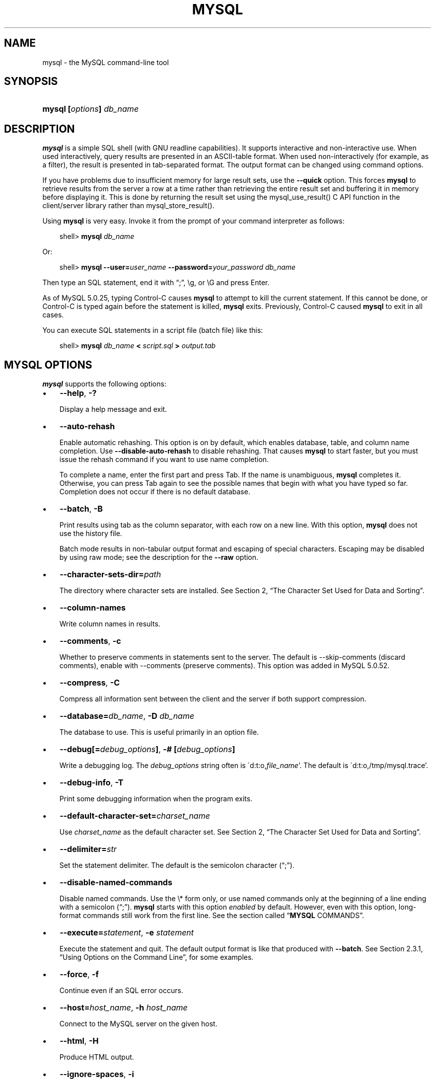 .\"     Title: \fBmysql\fR
.\"    Author: 
.\" Generator: DocBook XSL Stylesheets v1.70.1 <http://docbook.sf.net/>
.\"      Date: 08/02/2008
.\"    Manual: MySQL Database System
.\"    Source: MySQL 5.0
.\"
.TH "\fBMYSQL\fR" "1" "08/02/2008" "MySQL 5.0" "MySQL Database System"
.\" disable hyphenation
.nh
.\" disable justification (adjust text to left margin only)
.ad l
.SH "NAME"
mysql \- the MySQL command\-line tool
.SH "SYNOPSIS"
.HP 24
\fBmysql [\fR\fB\fIoptions\fR\fR\fB] \fR\fB\fIdb_name\fR\fR
.SH "DESCRIPTION"
.PP
\fBmysql\fR
is a simple SQL shell (with GNU
readline
capabilities). It supports interactive and non\-interactive use. When used interactively, query results are presented in an ASCII\-table format. When used non\-interactively (for example, as a filter), the result is presented in tab\-separated format. The output format can be changed using command options.
.PP
If you have problems due to insufficient memory for large result sets, use the
\fB\-\-quick\fR
option. This forces
\fBmysql\fR
to retrieve results from the server a row at a time rather than retrieving the entire result set and buffering it in memory before displaying it. This is done by returning the result set using the
mysql_use_result()
C API function in the client/server library rather than
mysql_store_result().
.PP
Using
\fBmysql\fR
is very easy. Invoke it from the prompt of your command interpreter as follows:
.sp
.RS 3n
.nf
shell> \fBmysql \fR\fB\fIdb_name\fR\fR
.fi
.RE
.PP
Or:
.sp
.RS 3n
.nf
shell> \fBmysql \-\-user=\fR\fB\fIuser_name\fR\fR\fB \-\-password=\fR\fB\fIyour_password\fR\fR\fB \fR\fB\fIdb_name\fR\fR
.fi
.RE
.PP
Then type an SQL statement, end it with
\(lq;\(rq,
\\g, or
\\G
and press Enter.
.PP
As of MySQL 5.0.25, typing Control\-C causes
\fBmysql\fR
to attempt to kill the current statement. If this cannot be done, or Control\-C is typed again before the statement is killed,
\fBmysql\fR
exits. Previously, Control\-C caused
\fBmysql\fR
to exit in all cases.
.PP
You can execute SQL statements in a script file (batch file) like this:
.sp
.RS 3n
.nf
shell> \fBmysql \fR\fB\fIdb_name\fR\fR\fB < \fR\fB\fIscript.sql\fR\fR\fB > \fR\fB\fIoutput.tab\fR\fR
.fi
.RE
.SH "\fBMYSQL\fR OPTIONS"
.PP
\fBmysql\fR
supports the following options:
.TP 3n
\(bu
\fB\-\-help\fR,
\fB\-?\fR
.sp
Display a help message and exit.
.TP 3n
\(bu
\fB\-\-auto\-rehash\fR
.sp
Enable automatic rehashing. This option is on by default, which enables database, table, and column name completion. Use
\fB\-\-disable\-auto\-rehash\fR
to disable rehashing. That causes
\fBmysql\fR
to start faster, but you must issue the
rehash
command if you want to use name completion.
.sp
To complete a name, enter the first part and press Tab. If the name is unambiguous,
\fBmysql\fR
completes it. Otherwise, you can press Tab again to see the possible names that begin with what you have typed so far. Completion does not occur if there is no default database.
.TP 3n
\(bu
\fB\-\-batch\fR,
\fB\-B\fR
.sp
Print results using tab as the column separator, with each row on a new line. With this option,
\fBmysql\fR
does not use the history file.
.sp
Batch mode results in non\-tabular output format and escaping of special characters. Escaping may be disabled by using raw mode; see the description for the
\fB\-\-raw\fR
option.
.TP 3n
\(bu
\fB\-\-character\-sets\-dir=\fR\fB\fIpath\fR\fR
.sp
The directory where character sets are installed. See
Section\ 2, \(lqThe Character Set Used for Data and Sorting\(rq.
.TP 3n
\(bu
\fB\-\-column\-names\fR
.sp
Write column names in results.
.TP 3n
\(bu
\fB\-\-comments\fR,
\fB\-c\fR
.sp
Whether to preserve comments in statements sent to the server. The default is \-\-skip\-comments (discard comments), enable with \-\-comments (preserve comments). This option was added in MySQL 5.0.52.
.TP 3n
\(bu
\fB\-\-compress\fR,
\fB\-C\fR
.sp
Compress all information sent between the client and the server if both support compression.
.TP 3n
\(bu
\fB\-\-database=\fR\fB\fIdb_name\fR\fR,
\fB\-D \fR\fB\fIdb_name\fR\fR
.sp
The database to use. This is useful primarily in an option file.
.TP 3n
\(bu
\fB\-\-debug[=\fR\fB\fIdebug_options\fR\fR\fB]\fR,
\fB\-# [\fR\fB\fIdebug_options\fR\fR\fB]\fR
.sp
Write a debugging log. The
\fIdebug_options\fR
string often is
\'d:t:o,\fIfile_name\fR'. The default is
\'d:t:o,/tmp/mysql.trace'.
.TP 3n
\(bu
\fB\-\-debug\-info\fR,
\fB\-T\fR
.sp
Print some debugging information when the program exits.
.TP 3n
\(bu
\fB\-\-default\-character\-set=\fR\fB\fIcharset_name\fR\fR
.sp
Use
\fIcharset_name\fR
as the default character set. See
Section\ 2, \(lqThe Character Set Used for Data and Sorting\(rq.
.TP 3n
\(bu
\fB\-\-delimiter=\fR\fB\fIstr\fR\fR
.sp
Set the statement delimiter. The default is the semicolon character (\(lq;\(rq).
.TP 3n
\(bu
\fB\-\-disable\-named\-commands\fR
.sp
Disable named commands. Use the
\\*
form only, or use named commands only at the beginning of a line ending with a semicolon (\(lq;\(rq).
\fBmysql\fR
starts with this option
\fIenabled\fR
by default. However, even with this option, long\-format commands still work from the first line. See
the section called \(lq\fBMYSQL\fR COMMANDS\(rq.
.TP 3n
\(bu
\fB\-\-execute=\fR\fB\fIstatement\fR\fR,
\fB\-e \fR\fB\fIstatement\fR\fR
.sp
Execute the statement and quit. The default output format is like that produced with
\fB\-\-batch\fR. See
Section\ 2.3.1, \(lqUsing Options on the Command Line\(rq, for some examples.
.TP 3n
\(bu
\fB\-\-force\fR,
\fB\-f\fR
.sp
Continue even if an SQL error occurs.
.TP 3n
\(bu
\fB\-\-host=\fR\fB\fIhost_name\fR\fR,
\fB\-h \fR\fB\fIhost_name\fR\fR
.sp
Connect to the MySQL server on the given host.
.TP 3n
\(bu
\fB\-\-html\fR,
\fB\-H\fR
.sp
Produce HTML output.
.TP 3n
\(bu
\fB\-\-ignore\-spaces\fR,
\fB\-i\fR
.sp
Ignore spaces after function names. The effect of this is described in the discussion for the
IGNORE_SPACE
SQL mode (see
Section\ 1.7, \(lqSQL Modes\(rq).
.TP 3n
\(bu
\fB\-\-line\-numbers\fR
.sp
Write line numbers for errors. Disable this with
\fB\-\-skip\-line\-numbers\fR.
.TP 3n
\(bu
\fB\-\-local\-infile[={0|1}]\fR
.sp
Enable or disable
LOCAL
capability for
LOAD DATA INFILE. With no value, the option enables
LOCAL. The option may be given as
\fB\-\-local\-infile=0\fR
or
\fB\-\-local\-infile=1\fR
to explicitly disable or enable
LOCAL. Enabling
LOCAL
has no effect if the server does not also support it.
.TP 3n
\(bu
\fB\-\-named\-commands\fR,
\fB\-G\fR
.sp
Enable named
\fBmysql\fR
commands. Long\-format commands are allowed, not just short\-format commands. For example,
quit
and
\\q
both are recognized. Use
\fB\-\-skip\-named\-commands\fR
to disable named commands. See
the section called \(lq\fBMYSQL\fR COMMANDS\(rq.
.TP 3n
\(bu
\fB\-\-no\-auto\-rehash\fR,
\fB\-A\fR
.sp
Deprecated form of
\fB\-skip\-auto\-rehash\fR. Use
\fB\-\-disable\-auto\-rehash\fR
instead. See the description for
\fB\-\-auto\-rehash\fR.
.TP 3n
\(bu
\fB\-\-no\-beep\fR,
\fB\-b\fR
.sp
Do not beep when errors occur.
.TP 3n
\(bu
\fB\-\-no\-named\-commands\fR,
\fB\-g\fR
.sp
Deprecated, use
\fB\-\-disable\-named\-commands\fR
instead.
.TP 3n
\(bu
\fB\-\-no\-pager\fR
.sp
Deprecated form of
\fB\-\-skip\-pager\fR. See the
\fB\-\-pager\fR
option.
.TP 3n
\(bu
\fB\-\-no\-tee\fR
.sp
Do not copy output to a file.
the section called \(lq\fBMYSQL\fR COMMANDS\(rq, discusses tee files further.
.TP 3n
\(bu
\fB\-\-one\-database\fR,
\fB\-o\fR
.sp
Ignore statements except those for the default database named on the command line. This is useful for skipping updates to other databases in the binary log.
.TP 3n
\(bu
\fB\-\-pager[=\fR\fB\fIcommand\fR\fR\fB]\fR
.sp
Use the given command for paging query output. If the command is omitted, the default pager is the value of your
PAGER
environment variable. Valid pagers are
\fBless\fR,
\fBmore\fR,
\fBcat [> filename]\fR, and so forth. This option works only on Unix. It does not work in batch mode. To disable paging, use
\fB\-\-skip\-pager\fR.
the section called \(lq\fBMYSQL\fR COMMANDS\(rq, discusses output paging further.
.TP 3n
\(bu
\fB\-\-password[=\fR\fB\fIpassword\fR\fR\fB]\fR,
\fB\-p[\fR\fB\fIpassword\fR\fR\fB]\fR
.sp
The password to use when connecting to the server. If you use the short option form (\fB\-p\fR), you
\fIcannot\fR
have a space between the option and the password. If you omit the
\fIpassword\fR
value following the
\fB\-\-password\fR
or
\fB\-p\fR
option on the command line, you are prompted for one.
.sp
Specifying a password on the command line should be considered insecure. See
Section\ 5.6, \(lqKeeping Your Password Secure\(rq.
.TP 3n
\(bu
\fB\-\-pipe\fR,
\fB\-W\fR
.sp
On Windows, connect to the server via a named pipe. This option applies only for connections to a local server, and only if the server supports named\-pipe connections.
.TP 3n
\(bu
\fB\-\-port=\fR\fB\fIport_num\fR\fR,
\fB\-P \fR\fB\fIport_num\fR\fR
.sp
The TCP/IP port number to use for the connection.
.TP 3n
\(bu
\fB\-\-prompt=\fR\fB\fIformat_str\fR\fR
.sp
Set the prompt to the specified format. The default is
mysql>. The special sequences that the prompt can contain are described in
the section called \(lq\fBMYSQL\fR COMMANDS\(rq.
.TP 3n
\(bu
\fB\-\-protocol={TCP|SOCKET|PIPE|MEMORY}\fR
.sp
The connection protocol to use for connecting to the server. It is useful when the other connection parameters normally would cause a protocol to be used other than the one you want. For details on the allowable values, see
Section\ 2.2, \(lqConnecting to the MySQL Server\(rq.
.TP 3n
\(bu
\fB\-\-quick\fR,
\fB\-q\fR
.sp
Do not cache each query result, print each row as it is received. This may slow down the server if the output is suspended. With this option,
\fBmysql\fR
does not use the history file.
.TP 3n
\(bu
\fB\-\-raw\fR,
\fB\-r\fR
.sp
For tabular output, the
\(lqboxing\(rq
around columns enables one column value to be distinquished from another. For non\-tabular output (such as is produced in batch mode or when the
\fB\-\-batch\fR
or
\fB\-\-silent\fR
option is given), special characters are escaped in the output so they can be identified easily. Newline, tab,
NUL, and backslash are written as
\\n,
\\t,
\\0, and
\\\\. The
\fB\-\-raw\fR
option disables this character escaping.
.sp
The following example demonstrates tabular versus non\-tabular output and the use of raw mode to disable escaping:
.sp
.RS 3n
.nf
% \fBmysql\fR
mysql> SELECT CHAR(92);
+\-\-\-\-\-\-\-\-\-\-+
| CHAR(92) |
+\-\-\-\-\-\-\-\-\-\-+
| \\        | 
+\-\-\-\-\-\-\-\-\-\-+
% \fBmysql \-s\fR
mysql> SELECT CHAR(92);
CHAR(92)
\\\\
% \fBmysql \-s \-r\fR
mysql> SELECT CHAR(92);
CHAR(92)
\\
.fi
.RE
.TP 3n
\(bu
\fB\-\-reconnect\fR
.sp
If the connection to the server is lost, automatically try to reconnect. A single reconnect attempt is made each time the connection is lost. To suppress reconnection behavior, use
\fB\-\-skip\-reconnect\fR.
.TP 3n
\(bu
\fB\-\-safe\-updates\fR,
\fB\-\-i\-am\-a\-dummy\fR,
\fB\-U\fR
.sp
Allow only those
UPDATE
and
DELETE
statements that specify which rows to modify by using key values. If you have set this option in an option file, you can override it by using
\fB\-\-safe\-updates\fR
on the command line. See
the section called \(lq\fBMYSQL\fR TIPS\(rq, for more information about this option.
.TP 3n
\(bu
\fB\-\-secure\-auth\fR
.sp
Do not send passwords to the server in old (pre\-4.1.1) format. This prevents connections except for servers that use the newer password format.
.TP 3n
\(bu
\fB\-\-show\-warnings\fR
.sp
Cause warnings to be shown after each statement if there are any. This option applies to interactive and batch mode. This option was added in MySQL 5.0.6.
.TP 3n
\(bu
\fB\-\-sigint\-ignore\fR
.sp
Ignore
SIGINT
signals (typically the result of typing Control\-C).
.TP 3n
\(bu
\fB\-\-silent\fR,
\fB\-s\fR
.sp
Silent mode. Produce less output. This option can be given multiple times to produce less and less output.
.sp
This option results in non\-tabular output format and escaping of special characters. Escaping may be disabled by using raw mode; see the description for the
\fB\-\-raw\fR
option.
.TP 3n
\(bu
\fB\-\-skip\-column\-names\fR,
\fB\-N\fR
.sp
Do not write column names in results. The short format,
\fB\-N\fR
is deprecated, use the long format instead.
.TP 3n
\(bu
\fB\-\-skip\-line\-numbers\fR,
\fB\-L\fR
.sp
Do not write line numbers for errors. Useful when you want to compare result files that include error messages. The short format,
\fB\-L\fR
is deprecated, use the long format instead.
.TP 3n
\(bu
\fB\-\-socket=\fR\fB\fIpath\fR\fR,
\fB\-S \fR\fB\fIpath\fR\fR
.sp
For connections to
localhost, the Unix socket file to use, or, on Windows, the name of the named pipe to use.
.TP 3n
\(bu
\fB\-\-ssl*\fR
.sp
Options that begin with
\fB\-\-ssl\fR
specify whether to connect to the server via SSL and indicate where to find SSL keys and certificates. See
Section\ 5.7.3, \(lqSSL Command Options\(rq.
.TP 3n
\(bu
\fB\-\-table\fR,
\fB\-t\fR
.sp
Display output in table format. This is the default for interactive use, but can be used to produce table output in batch mode.
.TP 3n
\(bu
\fB\-\-tee=\fR\fB\fIfile_name\fR\fR
.sp
Append a copy of output to the given file. This option does not work in batch mode. in
the section called \(lq\fBMYSQL\fR COMMANDS\(rq, discusses tee files further.
.TP 3n
\(bu
\fB\-\-unbuffered\fR,
\fB\-n\fR
.sp
Flush the buffer after each query.
.TP 3n
\(bu
\fB\-\-user=\fR\fB\fIuser_name\fR\fR,
\fB\-u \fR\fB\fIuser_name\fR\fR
.sp
The MySQL username to use when connecting to the server.
.TP 3n
\(bu
\fB\-\-verbose\fR,
\fB\-v\fR
.sp
Verbose mode. Produce more output about what the program does. This option can be given multiple times to produce more and more output. (For example,
\fB\-v \-v \-v\fR
produces table output format even in batch mode.)
.TP 3n
\(bu
\fB\-\-version\fR,
\fB\-V\fR
.sp
Display version information and exit.
.TP 3n
\(bu
\fB\-\-vertical\fR,
\fB\-E\fR
.sp
Print query output rows vertically (one line per column value). Without this option, you can specify vertical output for individual statements by terminating them with
\\G.
.TP 3n
\(bu
\fB\-\-wait\fR,
\fB\-w\fR
.sp
If the connection cannot be established, wait and retry instead of aborting.
.TP 3n
\(bu
\fB\-\-xml\fR,
\fB\-X\fR
.sp
Produce XML output.
.sp
.it 1 an-trap
.nr an-no-space-flag 1
.nr an-break-flag 1
.br
\fBNote\fR
Prior to MySQL 5.0.26, there was no differentiation in the output when using this option between columns containing the
NULL
value and columns containing the string literal
\'NULL'; both were represented as
.sp
.RS 3n
.nf
<field name="\fIcolumn_name\fR">NULL</field>
.fi
.RE
Beginning with MySQL 5.0.26, the output when
\fB\-\-xml\fR
is used with
\fBmysql\fR
matches that of
\fBmysqldump \fR\fB\fB\-\-xml\fR\fR. See
the section of the Manual which discusses the \fB\-\-xml\fR option for \fBmysqldump\fR
for details.
.sp
Beginning with MySQL 5.0.40, the XML output also uses an XML namespace, as shown here:
.sp
.RS 3n
.nf
shell> \fBmysql \-\-xml \-uroot \-e "SHOW VARIABLES LIKE 'version%'"\fR
<?xml version="1.0"?>
<resultset statement="SHOW VARIABLES LIKE 'version%'" xmlns:xsi="http://www.w3.org/2001/XMLSchema\-instance">
<row>
<field name="Variable_name">version</field>
<field name="Value">5.0.40\-debug</field>
</row>
<row>
<field name="Variable_name">version_comment</field>
<field name="Value">Source distribution</field>
</row>
<row>
<field name="Variable_name">version_compile_machine</field>
<field name="Value">i686</field>
</row>
<row>
<field name="Variable_name">version_compile_os</field>
<field name="Value">suse\-linux\-gnu</field>
</row>
</resultset>
.fi
.RE
.sp
(See
[1]\&\fIBug#25946\fR.)
.sp
.RE
.PP
You can also set the following variables by using
\fB\-\-\fR\fB\fIvar_name\fR\fR\fB=\fR\fB\fIvalue\fR\fR. The
\fB\-\-set\-variable\fR
format is deprecated.
.TP 3n
\(bu
connect_timeout
.sp
The number of seconds before connection timeout. (Default value is
0.)
.TP 3n
\(bu
max_allowed_packet
.sp
The maximum packet length to send to or receive from the server. (Default value is 16MB.)
.TP 3n
\(bu
max_join_size
.sp
The automatic limit for rows in a join when using
\fB\-\-safe\-updates\fR. (Default value is 1,000,000.)
.TP 3n
\(bu
net_buffer_length
.sp
The buffer size for TCP/IP and socket communication. (Default value is 16KB.)
.TP 3n
\(bu
select_limit
.sp
The automatic limit for
SELECT
statements when using
\fB\-\-safe\-updates\fR. (Default value is 1,000.)
.sp
.RE
.PP
It is also possible to set variables by using
\fB\-\-\fR\fB\fIvar_name\fR\fR\fB=\fR\fB\fIvalue\fR\fR. The
\fB\-\-set\-variable\fR
format is deprecated.
.PP
On Unix, the
\fBmysql\fR
client writes a record of executed statements to a history file. By default, the history file is named
\fI.mysql_history\fR
and is created in your home directory. To specify a different file, set the value of the
MYSQL_HISTFILE
environment variable.
.PP
If you do not want to maintain a history file, first remove
\fI.mysql_history\fR
if it exists, and then use either of the following techniques:
.TP 3n
\(bu
Set the
MYSQL_HISTFILE
variable to
\fI/dev/null\fR. To cause this setting to take effect each time you log in, put the setting in one of your shell's startup files.
.TP 3n
\(bu
Create
\fI.mysql_history\fR
as a symbolic link to
\fI/dev/null\fR:
.sp
.RS 3n
.nf
shell> \fBln \-s /dev/null $HOME/.mysql_history\fR
.fi
.RE
You need do this only once.
.SH "\fBMYSQL\fR COMMANDS"
.PP
\fBmysql\fR
sends each SQL statement that you issue to the server to be executed. There is also a set of commands that
\fBmysql\fR
itself interprets. For a list of these commands, type
help
or
\\h
at the
mysql>
prompt:
.sp
.RS 3n
.nf
mysql> \fBhelp\fR
List of all MySQL commands:
Note that all text commands must be first on line and end with ';'
?         (\\?) Synonym for `help'.
clear     (\\c) Clear command.
connect   (\\r) Reconnect to the server. Optional arguments are db and host.
delimiter (\\d) Set statement delimiter. NOTE: Takes the rest of the line as
               new delimiter.
edit      (\\e) Edit command with $EDITOR.
ego       (\\G) Send command to mysql server, display result vertically.
exit      (\\q) Exit mysql. Same as quit.
go        (\\g) Send command to mysql server.
help      (\\h) Display this help.
nopager   (\\n) Disable pager, print to stdout.
notee     (\\t) Don't write into outfile.
pager     (\\P) Set PAGER [to_pager]. Print the query results via PAGER.
print     (\\p) Print current command.
prompt    (\\R) Change your mysql prompt.
quit      (\\q) Quit mysql.
rehash    (\\#) Rebuild completion hash.
source    (\\.) Execute an SQL script file. Takes a file name as an argument.
status    (\\s) Get status information from the server.
system    (\\!) Execute a system shell command.
tee       (\\T) Set outfile [to_outfile]. Append everything into given
               outfile.
use       (\\u) Use another database. Takes database name as argument.
charset   (\\C) Switch to another charset. Might be needed for processing
               binlog with multi\-byte charsets.
warnings  (\\W) Show warnings after every statement.
nowarning (\\w) Don't show warnings after every statement.
For server side help, type 'help contents'
.fi
.RE
.PP
Each command has both a long and short form. The long form is not case sensitive; the short form is. The long form can be followed by an optional semicolon terminator, but the short form should not.
.PP
The use of short\-form commands within multi\-line
/* ... */
comments is not supported.
.TP 3n
\(bu
\fBhelp [\fR\fB\fIarg\fR\fR\fB]\fR,
\fB\\h [\fR\fB\fIarg\fR\fR\fB]\fR,
\fB\\? [\fR\fB\fIarg\fR\fR\fB]\fR,
\fB? [\fR\fB\fIarg\fR\fR\fB]\fR
.sp
Displays a help message listing the available
\fBmysql\fR
commands.
.sp
If you provide an argument to the
help
command,
\fBmysql\fR
uses it as a search string to access server\-side help from the contents of the MySQL Reference Manual. For more information, see
the section called \(lq\fBMYSQL\fR SERVER\-SIDE HELP\(rq.
.TP 3n
\(bu
\fBcharset \fR\fB\fIcharset_name\fR\fR,
\fB\\C \fR\fB\fIcharset_name\fR\fR
.sp
The
charset
command changes the default character set and issues a
SET NAMES
statement. This enables the character set to remain synchronized on the client and server if
\fBmysql\fR
is run with auto\-reconnect enabled (which is not recommended), because the specified character set is used for reconnects. This command was added in MySQL 5.0.19.
.TP 3n
\(bu
\fBclear\fR,
\fB\\c\fR
.sp
Clears the current input. Use this if you change your mind about executing the statement that you are entering.
.TP 3n
\(bu
\fBconnect [\fR\fB\fIdb_name\fR\fR\fB \fR\fB\fIhost_name\fR\fR\fB]]\fR,
\fB\\r [\fR\fB\fIdb_name\fR\fR\fB \fR\fB\fIhost_name\fR\fR\fB]]\fR
.sp
Reconnects to the server. The optional database name and hostname arguments may be given to specify the default database or the host where the server is running. If omitted, the current values are used.
.TP 3n
\(bu
\fBdelimiter \fR\fB\fIstr\fR\fR,
\fB\\d \fR\fB\fIstr\fR\fR
.sp
The
delimiter
command changes the string that
\fBmysql\fR
interprets as the separator between SQL statements. The default is the semicolon character (\(lq;\(rq). You should avoid the use of the backslash (\(lq\\\(rq) character within the delimiter because that is the escape character for MySQL.
.sp
When the delimiter recognized by
\fBmysql\fR
is set to something other than the default of
\(lq;\(rq, instances of that character are sent to the server without interpretation. However, the server itself still interprets
\(lq;\(rq
as a statement delimiter and processes statements accordingly. This behavior on the server side comes into play for multiple\-statement execution (see
Section\ 2.9, \(lqC API Handling of Multiple Statement Execution\(rq), and for parsing the body of stored procedures and functions and triggers (see
Section\ 2.2, \(lqCREATE PROCEDURE and CREATE FUNCTION Syntax\(rq).
.TP 3n
\(bu
\fBedit\fR,
\fB\\e\fR
.sp
Edits the current input statement.
\fBmysql\fR
checks the values of the
EDITOR
and
VISUAL
environment variables to determine which editor to use. The default editor is
\fBvi\fR
if neither variable is set.
.sp
The
\fBedit\fR
command works only in Unix.
.TP 3n
\(bu
\fBego\fR,
\fB\\G\fR
.sp
Sends the current statement to the server to be executed and displays the result using vertical format.
.TP 3n
\(bu
\fBexit\fR,
\fB\\q\fR
.sp
Exits
\fBmysql\fR.
.TP 3n
\(bu
\fBgo\fR,
\fB\\g\fR
.sp
Sends the current statement to the server to be executed.
.TP 3n
\(bu
\fBnopager\fR,
\fB\\n\fR
.sp
Disables output paging. See the description for
\fBpager\fR.
.sp
The
\fBnopager\fR
command works only in Unix.
.TP 3n
\(bu
\fBnotee\fR,
\fB\\t\fR
.sp
Disables output copying to the tee file. See the description for
\fBtee\fR.
.TP 3n
\(bu
\fBnowarning\fR,
\fB\\w\fR
.sp
Enables display of warnings after each statement. This command was added in MySQL 5.0.6.
.TP 3n
\(bu
\fBpager [\fR\fB\fIcommand\fR\fR\fB]\fR,
\fB\\P [\fR\fB\fIcommand\fR\fR\fB]\fR
.sp
By using the
\fB\-\-pager\fR
option when you invoke
\fBmysql\fR, it is possible to browse or search query results in interactive mode with Unix programs such as
\fBless\fR,
\fBmore\fR, or any other similar program. If you specify no value for the option,
\fBmysql\fR
checks the value of the
PAGER
environment variable and sets the pager to that.
.sp
Output paging can be enabled interactively with the
\fBpager\fR
command and disabled with
\fBnopager\fR. The command takes an optional argument; if given, the paging program is set to that. With no argument, the pager is set to the pager that was set on the command line, or
stdout
if no pager was specified.
.sp
Output paging works only in Unix because it uses the
popen()
function, which does not exist on Windows. For Windows, the
\fBtee\fR
option can be used instead to save query output, although it is not as convenient as
\fBpager\fR
for browsing output in some situations.
.TP 3n
\(bu
\fBprint\fR,
\fB\\p\fR
.sp
Prints the current input statement without executing it.
.TP 3n
\(bu
\fBprompt [\fR\fB\fIstr\fR\fR\fB]\fR,
\fB\\R [\fR\fB\fIstr\fR\fR\fB]\fR
.sp
Reconfigures the
\fBmysql\fR
prompt to the given string. The special character sequences that can be used in the prompt are described later in this section.
.sp
If you specify the
prompt
command with no argument,
\fBmysql\fR
resets the prompt to the default of
mysql>.
.TP 3n
\(bu
\fBquit\fR,
\fB\\q\fR
.sp
Exits
\fBmysql\fR.
.TP 3n
\(bu
\fBrehash\fR,
\fB\\#\fR
.sp
Rebuilds the completion hash that enables database, table, and column name completion while you are entering statements. (See the description for the
\fB\-\-auto\-rehash\fR
option.)
.TP 3n
\(bu
\fBsource \fR\fB\fIfile_name\fR\fR,
\fB\\. \fR\fB\fIfile_name\fR\fR
.sp
Reads the named file and executes the statements contained therein. On Windows, you can specify pathname separators as
/
or
\\\\.
.TP 3n
\(bu
\fBstatus\fR,
\fB\\s\fR
.sp
The
status
command provides some information about the connection and the server you are using. If you are running in
\fB\-\-safe\-updates\fR
mode,
status
also prints the values for the
\fBmysql\fR
variables that affect your queries.
.TP 3n
\(bu
\fBsystem \fR\fB\fIcommand\fR\fR,
\fB\\! \fR\fB\fIcommand\fR\fR
.sp
Executes the given command using your default command interpreter.
.sp
The
\fBsystem\fR
command works only in Unix.
.TP 3n
\(bu
\fBtee [\fR\fB\fIfile_name\fR\fR\fB]\fR,
\fB\\T [\fR\fB\fIfile_name\fR\fR\fB]\fR
.sp
By using the
\fB\-\-tee\fR
option when you invoke
\fBmysql\fR, you can log statements and their output. All the data displayed on the screen is appended into a given file. This can be very useful for debugging purposes also.
\fBmysql\fR
flushes results to the file after each statement, just before it prints its next prompt.
.sp
You can enable this feature interactively with the
\fBtee\fR
command. Without a parameter, the previous file is used. The
\fBtee\fR
file can be disabled with the
\fBnotee\fR
command. Executing
\fBtee\fR
again re\-enables logging.
.TP 3n
\(bu
\fBuse \fR\fB\fIdb_name\fR\fR,
\fB\\u \fR\fB\fIdb_name\fR\fR
.sp
Uses
\fIdb_name\fR
as the default database.
.TP 3n
\(bu
\fBwarnings\fR,
\fB\\W\fR
.sp
Enables display of warnings after each statement (if there are any). This command was added in MySQL 5.0.6.
.sp
.RE
.PP
Here are a few tips about the
\fBpager\fR
command:
.TP 3n
\(bu
You can use it to write to a file and the results go only to the file:
.sp
.RS 3n
.nf
mysql> \fBpager cat > /tmp/log.txt\fR
.fi
.RE
You can also pass any options for the program that you want to use as your pager:
.sp
.RS 3n
.nf
mysql> \fBpager less \-n \-i \-S\fR
.fi
.RE
.TP 3n
\(bu
In the preceding example, note the
\fB\-S\fR
option. You may find it very useful for browsing wide query results. Sometimes a very wide result set is difficult to read on the screen. The
\fB\-S\fR
option to
\fBless\fR
can make the result set much more readable because you can scroll it horizontally using the left\-arrow and right\-arrow keys. You can also use
\fB\-S\fR
interactively within
\fBless\fR
to switch the horizontal\-browse mode on and off. For more information, read the
\fBless\fR
manual page:
.sp
.RS 3n
.nf
shell> \fBman less\fR
.fi
.RE
.TP 3n
\(bu
The
\fB\-F\fR
and
\fB\-X\fR
options may be used with
\fBless\fR
to cause it to exit if output fits on one screen, which is convenient when no scrolling is necessary:
.sp
.RS 3n
.nf
mysql> \fBpager less \-n \-i \-S \-F \-X\fR
.fi
.RE
.TP 3n
\(bu
You can specify very complex pager commands for handling query output:
.sp
.RS 3n
.nf
mysql> \fBpager cat | tee /dr1/tmp/res.txt \\\fR
          \fB| tee /dr2/tmp/res2.txt | less \-n \-i \-S\fR
.fi
.RE
In this example, the command would send query results to two files in two different directories on two different filesystems mounted on
\fI/dr1\fR
and
\fI/dr2\fR, yet still display the results onscreen via
\fBless\fR.
.sp
.RE
.PP
You can also combine the
\fBtee\fR
and
\fBpager\fR
functions. Have a
\fBtee\fR
file enabled and
\fBpager\fR
set to
\fBless\fR, and you are able to browse the results using the
\fBless\fR
program and still have everything appended into a file the same time. The difference between the Unix
\fBtee\fR
used with the
\fBpager\fR
command and the
\fBmysql\fR
built\-in
\fBtee\fR
command is that the built\-in
\fBtee\fR
works even if you do not have the Unix
\fBtee\fR
available. The built\-in
\fBtee\fR
also logs everything that is printed on the screen, whereas the Unix
\fBtee\fR
used with
\fBpager\fR
does not log quite that much. Additionally,
\fBtee\fR
file logging can be turned on and off interactively from within
\fBmysql\fR. This is useful when you want to log some queries to a file, but not others.
.PP
The
\fBprompt\fR
command reconfigures the default
mysql>
prompt. The string for defining the prompt can contain the following special sequences:
.TS
allbox tab(:);
l l
l l
l l
l l
l l
l l
l l
l l
l l
l l
l l
l l
l l
l l
l l
l l
l l
l l
l l
l l
l l
l l
l l
l l
l l
l l
l l
l l
l l.
T{
\fBOption\fR
T}:T{
\fBDescription\fR
T}
T{
\\o
T}:T{
The current month in numeric format
T}
T{
\\P
T}:T{
am/pm
T}
T{
\\p
T}:T{
The current TCP/IP port or socket file
T}
T{
\\R
T}:T{
The current time, in 24\-hour military time (0\-23)
T}
T{
\\r
T}:T{
The current time, standard 12\-hour time (1\-12)
T}
T{
\\S
T}:T{
Semicolon
T}
T{
\\s
T}:T{
Seconds of the current time
T}
T{
\\t
T}:T{
A tab character
T}
T{
\\U
T}:T{
Your full
                \fIuser_name\fR@\fIhost_name\fR
                account name
T}
T{
\\u
T}:T{
Your username
T}
T{
\\c
T}:T{
A counter that increments for each statement you issue
T}
T{
\\v
T}:T{
The server version
T}
T{
\\w
T}:T{
The current day of the week in three\-letter format (Mon, Tue, \&...)
T}
T{
\\Y
T}:T{
The current year, four digits
T}
T{
\\y
T}:T{
The current year, two digits
T}
T{
\\_
T}:T{
A space
T}
T{
\\\ 
T}:T{
A space (a space follows the backslash)
T}
T{
\\'
T}:T{
Single quote
T}
T{
\\"
T}:T{
Double quote
T}
T{
\\\\
T}:T{
A literal \(lq\\\(rq backslash character
T}
T{
\\\fIx\fR
T}:T{
\fIx\fR, for any
                \(lq\fIx\fR\(rq not listed
                above
T}
T{
\\D
T}:T{
The full current date
T}
T{
\\d
T}:T{
The default database
T}
T{
\\h
T}:T{
The server host
T}
T{
\\l
T}:T{
The current delimiter (new in 5.0.25)
T}
T{
\\m
T}:T{
Minutes of the current time
T}
T{
\\n
T}:T{
A newline character
T}
T{
\\O
T}:T{
The current month in three\-letter format (Jan, Feb, \&...)
T}
.TE
.sp
.PP
You can set the prompt in several ways:
.TP 3n
\(bu
\fIUse an environment variable.\fR
You can set the
MYSQL_PS1
environment variable to a prompt string. For example:
.sp
.RS 3n
.nf
shell> \fBexport MYSQL_PS1="(\\u@\\h) [\\d]> "\fR
.fi
.RE
.TP 3n
\(bu
\fIUse a command\-line option.\fR
You can set the
\fB\-\-prompt\fR
option on the command line to
\fBmysql\fR. For example:
.sp
.RS 3n
.nf
shell> \fBmysql \-\-prompt="(\\u@\\h) [\\d]> "\fR
(user@host) [database]>
.fi
.RE
.TP 3n
\(bu
\fIUse an option file.\fR
You can set the
prompt
option in the
[mysql]
group of any MySQL option file, such as
\fI/etc/my.cnf\fR
or the
\fI.my.cnf\fR
file in your home directory. For example:
.sp
.RS 3n
.nf
[mysql]
prompt=(\\\\u@\\\\h) [\\\\d]>\\\\_
.fi
.RE
In this example, note that the backslashes are doubled. If you set the prompt using the
prompt
option in an option file, it is advisable to double the backslashes when using the special prompt options. There is some overlap in the set of allowable prompt options and the set of special escape sequences that are recognized in option files. (These sequences are listed in
Section\ 2.3.2, \(lqUsing Option Files\(rq.) The overlap may cause you problems if you use single backslashes. For example,
\\s
is interpreted as a space rather than as the current seconds value. The following example shows how to define a prompt within an option file to include the current time in
HH:MM:SS>
format:
.sp
.RS 3n
.nf
[mysql]
prompt="\\\\r:\\\\m:\\\\s> "
.fi
.RE
.TP 3n
\(bu
\fISet the prompt interactively.\fR
You can change your prompt interactively by using the
prompt
(or
\\R) command. For example:
.sp
.RS 3n
.nf
mysql> \fBprompt (\\u@\\h) [\\d]>\\_\fR
PROMPT set to '(\\u@\\h) [\\d]>\\_'
(\fIuser\fR@\fIhost\fR) [\fIdatabase\fR]>
(\fIuser\fR@\fIhost\fR) [\fIdatabase\fR]> prompt
Returning to default PROMPT of mysql>
mysql>
.fi
.RE
.SH "\fBMYSQL\fR SERVER\-SIDE HELP"
.sp
.RS 3n
.nf
mysql> \fBhelp \fR\fB\fIsearch_string\fR\fR
.fi
.RE
.PP
If you provide an argument to the
help
command,
\fBmysql\fR
uses it as a search string to access server\-side help from the contents of the MySQL Reference Manual. The proper operation of this command requires that the help tables in the
mysql
database be initialized with help topic information (see
Section\ 1.8, \(lqServer\-Side Help\(rq).
.PP
If there is no match for the search string, the search fails:
.sp
.RS 3n
.nf
mysql> \fBhelp me\fR
Nothing found
Please try to run 'help contents' for a list of all accessible topics
.fi
.RE
.PP
Use
\fBhelp contents\fR
to see a list of the help categories:
.sp
.RS 3n
.nf
mysql> \fBhelp contents\fR
You asked for help about help category: "Contents"
For more information, type 'help <item>', where <item> is one of the
following categories:
   Account Management
   Administration
   Data Definition
   Data Manipulation
   Data Types
   Functions
   Functions and Modifiers for Use with GROUP BY
   Geographic Features
   Language Structure
   Storage Engines
   Stored Routines
   Table Maintenance
   Transactions
   Triggers
.fi
.RE
.PP
If the search string matches multiple items,
\fBmysql\fR
shows a list of matching topics:
.sp
.RS 3n
.nf
mysql> \fBhelp logs\fR
Many help items for your request exist.
To make a more specific request, please type 'help <item>',
where <item> is one of the following topics:
   SHOW
   SHOW BINARY LOGS
   SHOW ENGINE
   SHOW LOGS
.fi
.RE
.PP
Use a topic as the search string to see the help entry for that topic:
.sp
.RS 3n
.nf
mysql> \fBhelp show binary logs\fR
Name: 'SHOW BINARY LOGS'
Description:
Syntax:
SHOW BINARY LOGS
SHOW MASTER LOGS
Lists the binary log files on the server. This statement is used as
part of the procedure described in [purge\-master\-logs], that shows how
to determine which logs can be purged.
mysql> SHOW BINARY LOGS;
+\-\-\-\-\-\-\-\-\-\-\-\-\-\-\-+\-\-\-\-\-\-\-\-\-\-\-+
| Log_name      | File_size |
+\-\-\-\-\-\-\-\-\-\-\-\-\-\-\-+\-\-\-\-\-\-\-\-\-\-\-+
| binlog.000015 |    724935 |
| binlog.000016 |    733481 |
+\-\-\-\-\-\-\-\-\-\-\-\-\-\-\-+\-\-\-\-\-\-\-\-\-\-\-+
.fi
.RE
.SH "EXECUTING SQL STATEMENTS FROM A TEXT FILE"
.PP
The
\fBmysql\fR
client typically is used interactively, like this:
.sp
.RS 3n
.nf
shell> \fBmysql \fR\fB\fIdb_name\fR\fR
.fi
.RE
.PP
However, it is also possible to put your SQL statements in a file and then tell
\fBmysql\fR
to read its input from that file. To do so, create a text file
\fItext_file\fR
that contains the statements you wish to execute. Then invoke
\fBmysql\fR
as shown here:
.sp
.RS 3n
.nf
shell> \fBmysql \fR\fB\fIdb_name\fR\fR\fB < \fR\fB\fItext_file\fR\fR
.fi
.RE
.PP
If you place a
USE \fIdb_name\fR
statement as the first statement in the file, it is unnecessary to specify the database name on the command line:
.sp
.RS 3n
.nf
shell> \fBmysql < text_file\fR
.fi
.RE
.PP
If you are already running
\fBmysql\fR, you can execute an SQL script file using the
source
command or
\\.
command:
.sp
.RS 3n
.nf
mysql> \fBsource \fR\fB\fIfile_name\fR\fR
mysql> \fB\\. \fR\fB\fIfile_name\fR\fR
.fi
.RE
.PP
Sometimes you may want your script to display progress information to the user. For this you can insert statements like this:
.sp
.RS 3n
.nf
SELECT '<info_to_display>' AS ' ';
.fi
.RE
.PP
The statement shown outputs
<info_to_display>.
.PP
As of MySQL 5.0.54,
\fBmysql\fR
ignores Unicode byte order mark (BOM) characters at the beginning of input files. Previously, it read them and sent them to the server, resulting in a syntax error. Presence of a BOM does not cause
\fBmysql\fR
to change its default character set. To do that, invoke
\fBmysql\fR
with an option such as
\fB\-\-default\-character\-set=utf8\fR.
.PP
For more information about batch mode, see
Section\ 5, \(lqUsing \fBmysql\fR in Batch Mode\(rq.
.SH "\fBMYSQL\fR TIPS"
.PP
This section describes some techniques that can help you use
\fBmysql\fR
more effectively.
.SS "Displaying Query Results Vertically"
.PP
Some query results are much more readable when displayed vertically, instead of in the usual horizontal table format. Queries can be displayed vertically by terminating the query with \\G instead of a semicolon. For example, longer text values that include newlines often are much easier to read with vertical output:
.sp
.RS 3n
.nf
mysql> \fBSELECT * FROM mails WHERE LENGTH(txt) < 300 LIMIT 300,1\\G\fR
*************************** 1. row ***************************
  msg_nro: 3068
     date: 2000\-03\-01 23:29:50
time_zone: +0200
mail_from: Monty
    reply: monty@no.spam.com
  mail_to: "Thimble Smith" <tim@no.spam.com>
      sbj: UTF\-8
      txt: >>>>> "Thimble" == Thimble Smith writes:
Thimble> Hi.  I think this is a good idea.  Is anyone familiar
Thimble> with UTF\-8 or Unicode? Otherwise, I'll put this on my
Thimble> TODO list and see what happens.
Yes, please do that.
Regards,
Monty
     file: inbox\-jani\-1
     hash: 190402944
1 row in set (0.09 sec)
.fi
.RE
.\" end of SS subsection "Displaying Query Results Vertically"
.SS "Using the \-\-safe\-updates Option"
.PP
For beginners, a useful startup option is
\fB\-\-safe\-updates\fR
(or
\fB\-\-i\-am\-a\-dummy\fR, which has the same effect). It is helpful for cases when you might have issued a
DELETE FROM \fItbl_name\fR
statement but forgotten the
WHERE
clause. Normally, such a statement deletes all rows from the table. With
\fB\-\-safe\-updates\fR, you can delete rows only by specifying the key values that identify them. This helps prevent accidents.
.PP
When you use the
\fB\-\-safe\-updates\fR
option,
\fBmysql\fR
issues the following statement when it connects to the MySQL server:
.sp
.RS 3n
.nf
SET SQL_SAFE_UPDATES=1,SQL_SELECT_LIMIT=1000, SQL_MAX_JOIN_SIZE=1000000;
.fi
.RE
.PP
See
Section\ 1.4, \(lqSession System Variables\(rq.
.PP
The
SET
statement has the following effects:
.TP 3n
\(bu
You are not allowed to execute an
UPDATE
or
DELETE
statement unless you specify a key constraint in the
WHERE
clause or provide a
LIMIT
clause (or both). For example:
.sp
.RS 3n
.nf
UPDATE \fItbl_name\fR SET \fInot_key_column\fR=\fIval\fR WHERE \fIkey_column\fR=\fIval\fR;
UPDATE \fItbl_name\fR SET \fInot_key_column\fR=\fIval\fR LIMIT 1;
.fi
.RE
.TP 3n
\(bu
The server limits all large
SELECT
results to 1,000 rows unless the statement includes a
LIMIT
clause.
.TP 3n
\(bu
The server aborts multiple\-table
SELECT
statements that probably need to examine more than 1,000,000 row combinations.
.sp
.RE
.PP
To specify limits different from 1,000 and 1,000,000, you can override the defaults by using the
\fB\-\-select_limit\fR
and
\fB\-\-max_join_size\fR
options:
.sp
.RS 3n
.nf
shell> \fBmysql \-\-safe\-updates \-\-select_limit=500 \-\-max_join_size=10000\fR
.fi
.RE
.\" end of SS subsection "Using the \-\-safe\-updates Option"
.SS "Disabling mysql Auto\-Reconnect"
.PP
If the
\fBmysql\fR
client loses its connection to the server while sending a statement, it immediately and automatically tries to reconnect once to the server and send the statement again. However, even if
\fBmysql\fR
succeeds in reconnecting, your first connection has ended and all your previous session objects and settings are lost: temporary tables, the autocommit mode, and user\-defined and session variables. Also, any current transaction rolls back. This behavior may be dangerous for you, as in the following example where the server was shut down and restarted between the first and second statements without you knowing it:
.sp
.RS 3n
.nf
mysql> \fBSET @a=1;\fR
Query OK, 0 rows affected (0.05 sec)
mysql> \fBINSERT INTO t VALUES(@a);\fR
ERROR 2006: MySQL server has gone away
No connection. Trying to reconnect...
Connection id:    1
Current database: test
Query OK, 1 row affected (1.30 sec)
mysql> \fBSELECT * FROM t;\fR
+\-\-\-\-\-\-+
| a    |
+\-\-\-\-\-\-+
| NULL |
+\-\-\-\-\-\-+
1 row in set (0.05 sec)
.fi
.RE
.PP
The
@a
user variable has been lost with the connection, and after the reconnection it is undefined. If it is important to have
\fBmysql\fR
terminate with an error if the connection has been lost, you can start the
\fBmysql\fR
client with the
\fB\-\-skip\-reconnect\fR
option.
.PP
For more information about auto\-reconnect and its effect on state information when a reconnection occurs, see
Section\ 2.13, \(lqControlling Automatic Reconnect Behavior\(rq.
.\" end of SS subsection "Disabling mysql Auto\-Reconnect"
.SH "COPYRIGHT"
.PP
Copyright 2007\-2008 MySQL AB
.PP
This documentation is free software; you can redistribute it and/or modify it under the terms of the GNU General Public License as published by the Free Software Foundation; version 2 of the License.
.PP
This documentation is distributed in the hope that it will be useful, but WITHOUT ANY WARRANTY; without even the implied warranty of MERCHANTABILITY or FITNESS FOR A PARTICULAR PURPOSE. See the GNU General Public License for more details.
.PP
You should have received a copy of the GNU General Public License along with the program; if not, write to the Free Software Foundation, Inc., 51 Franklin Street, Fifth Floor, Boston, MA 02110\-1301 USA or see http://www.gnu.org/licenses/.
.SH "REFERENCES"
.TP 3
1.\ Bug#25946
\%http://bugs.mysql.com/25946
.SH "SEE ALSO"
For more information, please refer to the MySQL Reference Manual,
which may already be installed locally and which is also available
online at http://dev.mysql.com/doc/.
.SH AUTHOR
MySQL AB (http://www.mysql.com/).
